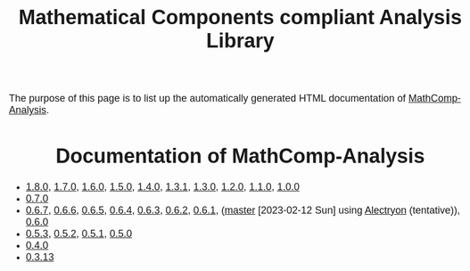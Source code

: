 #+TITLE: Mathematical Components compliant Analysis Library
#+OPTIONS: toc:nil
#+OPTIONS: ^:nil
#+OPTIONS: html-postamble:nil
#+OPTIONS: num:nil
#+HTML_HEAD: <meta http-equiv="Content-Type" content="text/html; charset=utf-8">
#+HTML_HEAD: <style type="text/css"> body {font-family: Arial, Helvetica; margin-left: 5em; font-size: large;} </style>
#+HTML_HEAD: <style type="text/css"> h1 {margin-left: 0em; padding: 0px; text-align: center} </style>
#+HTML_HEAD: <style type="text/css"> h2 {margin-left: 0em; padding: 0px; color: #580909} </style>
#+HTML_HEAD: <style type="text/css"> h3 {margin-left: 1em; padding: 0px; color: #C05001;} </style>
#+HTML_HEAD: <style type="text/css"> body { max-width: 1100px; width: 100% - 30px; margin-left: 30px; }</style>

The purpose of this page is to list up the automatically generated HTML documentation of
[[https://github.com/math-comp/analysis][MathComp-Analysis]].

* Documentation of MathComp-Analysis

- [[file:htmldoc_1_8_0/index.html][1.8.0]], [[file:htmldoc_1_7_0/index.html][1.7.0]], [[file:htmldoc_1_6_0/index.html][1.6.0]], [[file:htmldoc_1_5_0/index.html][1.5.0]], [[file:htmldoc_1_4_0/index.html][1.4.0]], [[file:htmldoc_1_3_1/index.html][1.3.1]], [[file:htmldoc_1_3_0/index.html][1.3.0]], [[file:htmldoc_1_2_0/index.html][1.2.0]], [[file:htmldoc_1_1_0/index.html][1.1.0]], [[file:htmldoc_1_0_0/index.html][1.0.0]]
- [[file:htmldoc_0_7_0/index.html][0.7.0]]
- [[file:htmldoc_0_6_7/index.html][0.6.7]], [[file:htmldoc_0_6_6/index.html][0.6.6]], [[file:htmldoc_0_6_5/index.html][0.6.5]], [[file:htmldoc_0_6_4/index.html][0.6.4]], [[file:htmldoc_0_6_3/index.html][0.6.3]], [[file:htmldoc_0_6_2/index.html][0.6.2]], [[file:htmldoc_0_6_1/index.html][0.6.1]], ([[file:htmldoc_master_alectryon][master]] [2023-02-12 Sun] using [[https://github.com/math-comp/analysis/pull/458][Alectryon]] (tentative)), [[file:htmldoc_0_6_0/index.html][0.6.0]]
- [[file:htmldoc_0_5_3/index.html][0.5.3]], [[file:htmldoc_0_5_2/index.html][0.5.2]], [[file:htmldoc_0_5_1/index.html][0.5.1]], [[file:htmldoc_0_5_0/index.html][0.5.0]]
- [[file:htmldoc_0_4_0/index.html][0.4.0]]
- [[file:htmldoc_0_3_13/index.html][0.3.13]]
